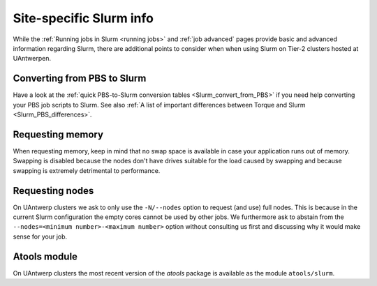 .. _uantwerp_slurm_specifics:

Site-specific Slurm info
========================

While the :ref:`Running jobs in Slurm <running jobs>` and :ref:`job advanced`
pages provide basic and advanced information regarding Slurm, there are
additional points to consider when when using Slurm on Tier-2 clusters hosted
at UAntwerpen.


.. _uantwerp_pbs_to_slurm:

Converting from PBS to Slurm
----------------------------
Have a look at the :ref:`quick PBS-to-Slurm conversion tables <Slurm_convert_from_PBS>`
if you need help converting your PBS job scripts to Slurm. See also
:ref:`A list of important differences between Torque and Slurm <Slurm_PBS_differences>`.


.. _uantwerp_requesting_memory:

Requesting memory
-----------------
When requesting memory, keep in mind that no swap space is available in
case your application runs out of memory. Swapping is disabled because the nodes
don't have drives suitable for the load caused by swapping and because swapping
is extremely detrimental to performance.


.. _uantwerp_requesting_nodes:

Requesting nodes
----------------
On UAntwerp clusters we ask to only use the ``-N/--nodes`` option to request
(and use) full nodes. This is because in the current Slurm configuration
the empty cores cannot be used by other jobs. We furthermore ask to abstain
from the ``--nodes=<minimum number>-<maximum number>`` option without
consulting us first and discussing why it would make sense for your job.


.. _uantwerp_atools_slurm:

Atools module
-------------
On UAntwerp clusters the most recent version of the `atools` package is
available as the module ``atools/slurm``.
